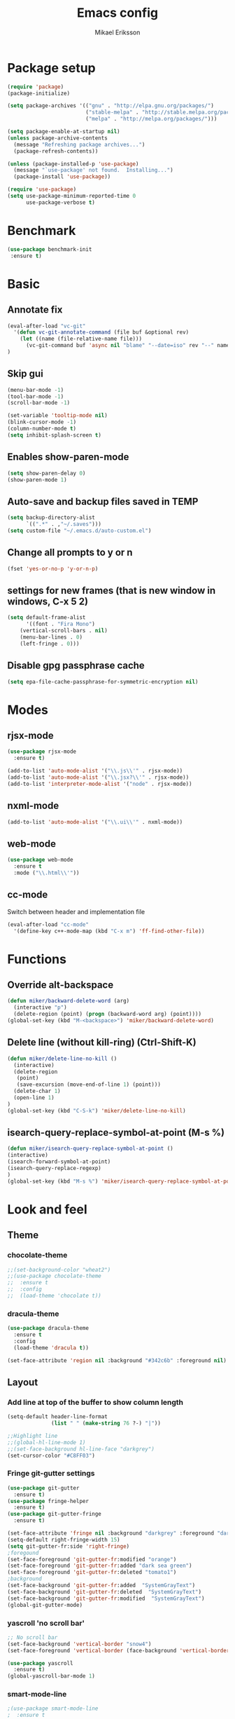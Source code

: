 #+TITLE: Emacs config
#+AUTHOR: Mikael Eriksson
#+PROPERTY: header-args :tangle yes :cache yes

* Package setup
#+BEGIN_SRC emacs-lisp
(require 'package)
(package-initialize)

(setq package-archives '(("gnu" . "http://elpa.gnu.org/packages/")
                         ("stable-melpa" . "http://stable.melpa.org/packages/")
                         ("melpa" . "http://melpa.org/packages/")))

(setq package-enable-at-startup nil)
(unless package-archive-contents
  (message "Refreshing package archives...")
  (package-refresh-contents))

(unless (package-installed-p 'use-package)
  (message "`use-package' not found.  Installing...")
  (package-install 'use-package))

(require 'use-package)
(setq use-package-minimum-reported-time 0
      use-package-verbose t)
#+END_SRC

* Benchmark
#+BEGIN_SRC emacs-lisp
 (use-package benchmark-init
  :ensure t)
#+END_SRC

* Basic
** Annotate fix
#+BEGIN_SRC emacs-lisp
(eval-after-load "vc-git"
  '(defun vc-git-annotate-command (file buf &optional rev)
    (let ((name (file-relative-name file)))
      (vc-git-command buf 'async nil "blame" "--date=iso" rev "--" name)))
)
#+END_SRC

** Skip gui
#+BEGIN_SRC emacs-lisp
(menu-bar-mode -1)
(tool-bar-mode -1)
(scroll-bar-mode -1)

(set-variable 'tooltip-mode nil)
(blink-cursor-mode -1)
(column-number-mode t)
(setq inhibit-splash-screen t)
#+END_SRC

** Enables show-paren-mode
#+BEGIN_SRC emacs-lisp
(setq show-paren-delay 0)
(show-paren-mode 1)
#+END_SRC

** Auto-save and backup files saved in TEMP
#+BEGIN_SRC emacs-lisp
(setq backup-directory-alist
      `((".*" . ,"~/.saves")))
(setq custom-file "~/.emacs.d/auto-custom.el")
#+END_SRC

** Change all prompts to y or n
#+BEGIN_SRC emacs-lisp
(fset 'yes-or-no-p 'y-or-n-p)
#+END_SRC

** settings for new frames (that is new window in windows, C-x 5 2)
#+BEGIN_SRC emacs-lisp
(setq default-frame-alist
      '((font . "Fira Mono")
	(vertical-scroll-bars . nil)
	(menu-bar-lines . 0)
	(left-fringe . 0)))
#+END_SRC

** Disable gpg passphrase cache
#+BEGIN_SRC emacs-lisp
(setq epa-file-cache-passphrase-for-symmetric-encryption nil)
#+END_SRC

* Modes
** rjsx-mode
#+BEGIN_SRC emacs-lisp
(use-package rjsx-mode
  :ensure t)

(add-to-list 'auto-mode-alist '("\\.js\\'" . rjsx-mode))
(add-to-list 'auto-mode-alist '("\\.jsx?\\'" . rjsx-mode))
(add-to-list 'interpreter-mode-alist '("node" . rjsx-mode))
#+END_SRC

** nxml-mode
#+BEGIN_SRC emacs-lisp
(add-to-list 'auto-mode-alist '("\\.ui\\'" . nxml-mode))
#+END_SRC

** web-mode
#+BEGIN_SRC emacs-lisp
(use-package web-mode
  :ensure t
  :mode ("\\.html\\'"))
#+END_SRC

** cc-mode
Switch between header and implementation file
#+BEGIN_SRC emacs-lisp
(eval-after-load "cc-mode"
  '(define-key c++-mode-map (kbd "C-x m") 'ff-find-other-file))
#+END_SRC
* Functions
** Override alt-backspace
#+BEGIN_SRC emacs-lisp
(defun miker/backward-delete-word (arg)
  (interactive "p")
  (delete-region (point) (progn (backward-word arg) (point))))
(global-set-key (kbd "M-<backspace>") 'miker/backward-delete-word)
#+END_SRC

** Delete line (without kill-ring) (Ctrl-Shift-K)
#+BEGIN_SRC emacs-lisp
(defun miker/delete-line-no-kill ()
  (interactive)
  (delete-region
   (point)
   (save-excursion (move-end-of-line 1) (point)))
  (delete-char 1)
  (open-line 1)
)
(global-set-key (kbd "C-S-k") 'miker/delete-line-no-kill)
#+END_SRC

** isearch-query-replace-symbol-at-point (M-s %)
#+BEGIN_SRC emacs-lisp
(defun miker/isearch-query-replace-symbol-at-point ()
(interactive)
(isearch-forward-symbol-at-point)
(isearch-query-replace-regexp)
)
(global-set-key (kbd "M-s %") 'miker/isearch-query-replace-symbol-at-point)
#+END_SRC
* Look and feel
** Theme
*** chocolate-theme
#+BEGIN_SRC emacs-lisp
;;(set-background-color "wheat2")
;;(use-package chocolate-theme
;;  :ensure t
;;  :config
;;  (load-theme 'chocolate t))
#+END_SRC

*** dracula-theme
#+BEGIN_SRC emacs-lisp
(use-package dracula-theme
  :ensure t
  :config
  (load-theme 'dracula t))

(set-face-attribute 'region nil :background "#342c6b" :foreground nil)
#+END_SRC

** Layout
*** Add line at top of the buffer to show column length
#+BEGIN_SRC emacs-lisp
(setq-default header-line-format
              (list " " (make-string 76 ?-) "|"))
#+END_SRC

#+BEGIN_SRC emacs-lisp
;;Highlight line
;;(global-hl-line-mode 1)
;;(set-face-background hl-line-face "darkgrey")
(set-cursor-color "#C8FF03")
#+END_SRC

*** Fringe git-gutter settings
#+BEGIN_SRC emacs-lisp
(use-package git-gutter
  :ensure t)
(use-package fringe-helper
  :ensure t)
(use-package git-gutter-fringe
  :ensure t)

(set-face-attribute 'fringe nil :background "darkgrey" :foreground "darkgrey")
(setq-default right-fringe-width 15)
(setq git-gutter-fr:side 'right-fringe)
;foregound
(set-face-foreground 'git-gutter-fr:modified "orange")
(set-face-foreground 'git-gutter-fr:added "dark sea green")
(set-face-foreground 'git-gutter-fr:deleted "tomato1")
;background
(set-face-background 'git-gutter-fr:added  "SystemGrayText")
(set-face-background 'git-gutter-fr:deleted  "SystemGrayText")
(set-face-background 'git-gutter-fr:modified  "SystemGrayText")
(global-git-gutter-mode)
#+END_SRC

*** yascroll 'no scroll bar'
#+BEGIN_SRC emacs-lisp
;; No scroll bar
(set-face-background 'vertical-border "snow4")
(set-face-foreground 'vertical-border (face-background 'vertical-border))

(use-package yascroll
  :ensure t)
(global-yascroll-bar-mode 1)
#+END_SRC

*** smart-mode-line
#+BEGIN_SRC emacs-lisp
;(use-package smart-mode-line
;  :ensure t
;  :config
;  (setq sml/theme nil)
;  (setq sml/directory-truncation-string ".../")
;  (setq sml/shorten-directory t)
;  (setq sml/shorten-modes t)
;  (setq sml/name-width 40)
;  (setq sml/mode-width 40))
;(sml/setup)
#+END_SRC

*** Trailing whitespaces
#+BEGIN_SRC emacs-lisp
(setq-default show-trailing-whitespace t)
#+END_SRC

*** Layout functions
**** Split up 2 buffers
#+BEGIN_SRC emacs-lisp
(defun miker/two-buffer-layout ()
  (interactive)
  (delete-other-windows)

  (defadvice split-window-horizontally (after rebalance-windows activate)
    (balance-windows))

  (ad-activate 'split-window-horizontally)
  (switch-to-buffer
   "*scratch*")

  (split-window-horizontally) ;; -> |
  (next-multiframe-window)
  (switch-to-buffer
   "*scratch*")

  (other-window 2)
  (add-to-list 'default-frame-alist '(fullscreen . maximized))
)
(global-set-key (kbd "C-x <f1>") 'miker/two-buffer-layout)
#+END_SRC

**** Split up 3 buffers
#+BEGIN_SRC emacs-lisp
(defun miker/three-buffer-layout ()
  (interactive)
  (delete-other-windows)

  (defadvice split-window-horizontally (after rebalance-windows activate)
    (balance-windows))

  (ad-activate 'split-window-horizontally)
  (switch-to-buffer
   "*scratch*")

  (split-window-horizontally) ;; -> |
  (next-multiframe-window)
  (switch-to-buffer
   "*scratch*")

  (split-window-horizontally) ;; -> |
  (next-multiframe-window)
  (switch-to-buffer
   "*scratch*")

  (other-window 2)
  (add-to-list 'default-frame-alist '(fullscreen . maximized))
)
(global-set-key (kbd "C-x <f2>") 'miker/three-buffer-layout)
#+END_SRC

**** Split up 5 buffers
#+BEGIN_SRC emacs-lisp
(defun miker/five-buffer-layout ()
  (interactive)
  (delete-other-windows)

  (defadvice split-window-horizontally (after rebalance-windows activate)
    (balance-windows))

  (ad-activate 'split-window-horizontally)
  (switch-to-buffer
   "*scratch*")

  (split-window-horizontally) ;; -> |
  (next-multiframe-window)
  (switch-to-buffer
   "*scratch*")

  (split-window-horizontally) ;; -> |
  (next-multiframe-window)
  (switch-to-buffer
   "*scratch*")

  (split-window-horizontally) ;; -> |
  (next-multiframe-window)
  (switch-to-buffer
   "*scratch*")

  (split-window-horizontally) ;; -> |
  (next-multiframe-window)
  (switch-to-buffer
   "*scratch*")

  (other-window 3)
  (add-to-list 'default-frame-alist '(fullscreen . maximized))
)
(global-set-key (kbd "C-x <f3>") 'miker/five-buffer-layout)
#+END_SRC

*** display-time-mode
#+BEGIN_SRC emacs-lisp
(setq display-time-24hr-format t)
(setq display-time-format "(%H:%M %e/%m)")
(display-time-mode 1)
#+END_SRC

** Input
*** Insert matching delimiters
#+BEGIN_SRC emacs-lisp
(electric-pair-mode 1)
(setq electric-pair-inhibit-predicate 'electric-pair-conservative-inhibit)
#+END_SRC
*** Indentation
#+BEGIN_SRC emacs-lisp
(setq-default indent-tabs-mode nil)
(setq-default c-basic-offset 4)
(setq-default js2-indent-level 4)
(setq-default sgml-basic-offset 4)
(setq-default cmake-tab-width 4)
(setq-default nxml-child-indent 4 nxml-attribute-indent 4)
#+END_SRC
*** I-search
#+BEGIN_SRC emacs-lisp
(setq search-whitespace-regexp ".*?")
#+END_SRC
* Packages
** Clang-format
#+BEGIN_SRC emacs-lisp
(use-package clang-format
  :ensure t
  :bind
  (("C-c f" . clang-format)))
#+END_SRC

** Magit
#+BEGIN_SRC emacs-lisp
(use-package magit
  :ensure t
  :commands (magit))
#+END_SRC

** git-timemachine
#+BEGIN_SRC emacs-lisp
(use-package git-timemachine
  :ensure t
  :commands (git-timemachine))
#+END_SRC

** swiper
#+BEGIN_SRC emacs-lisp
(use-package swiper
  :ensure t
  :bind
  ("C-c C-r" . swiper)
  )
#+END_SRC

** multiple-cursors
#+BEGIN_SRC emacs-lisp
(use-package multiple-cursors
  :ensure t
  :bind
  ("C->" . mc/mark-next-like-this)
  ("C-<" . mc/mark-previous-like-this)
  ("C-c C-<" . 'mc/mark-all-like-this)
)
#+END_SRC

** helm
#+BEGIN_SRC emacs-lisp
(use-package helm
  :ensure t
  :config
  (setq helm-always-two-windows nil)
  (setq helm-split-window-default-side 'same)
  (defun miker/helm-grep-do-git-grep (not-all)
    (interactive "P")
    (helm-grep-git-1 default-directory (null not-all)))
  :bind
  (("C-x l" . helm-mini)
   ("C-x r b" . helm-bookmarks)
   ("C-x C-f" . helm-find-files)
   ("M-x" . helm-M-x)
   ("M-y" . helm-show-kill-ring)
   ("C-c g" . miker/helm-grep-do-git-grep)))
#+END_SRC

** expand-region
#+BEGIN_SRC emacs-lisp
(use-package expand-region
  :ensure t
  :bind
  ("C-=" . er/expand-region)
  ("C-;" . er/expand-region))
#+END_SRC

** move-text
#+BEGIN_SRC emacs-lisp
(use-package move-text
  :ensure t
  :bind
  (("C-S-p" . move-text-up)
   ("C-S-n" . move-text-down)))
#+END_SRC

** which-key
#+BEGIN_SRC emacs-lisp
(use-package which-key
  :ensure t)
(which-key-mode)
#+END_SRC

** doom-modeline
#+BEGIN_SRC emacs-lisp
(use-package all-the-icons)
(use-package doom-modeline
  :ensure t
  :hook (after-init . doom-modeline-init)
)
#+END_SRC

** minimap
#+BEGIN_SRC emacs-lisp
(use-package minimap
  :ensure t
  :custom
  (minimap-window-location 'right)
  :config
  ;;dracula color
  (set-face-attribute 'minimap-active-region-background nil :background "#342c6b")
)
#+END_SRC
** mu4e
#+BEGIN_SRC emacs-comment
(use-package mu4e
  :ensure t
  :custom
  (mu4e-attachment-dir "~/Downloads")
  (mu4e-maildir "~/Maildir")
  (mu4e-get-mail-command "mbsync -c ~/.mbsyncrc -a")
  (mu4e-view-show-images t)
  (mu4e-compose-in-new-frame t)
  (mu4e-sent-messages-behavior 'delete)
  (mu4e-change-filenames-when-moving t)
  ;;dracula color
  (set-face-background 'mu4e-view-body-face "#282a36")
)
#+END_SRC
*** mbsync
*** mu index
** helm-org-rifle
#+BEGIN_SRC emacs-lisp
(use-package helm-org-rifle
  :ensure t
  :commands (helm-org-rifle))
#+END_SRC
** helm-mu
#+BEGIN_SRC emacs-lisp
(use-package helm-mu
  :ensure t
  :commands (helm-mu)
)
#+END_SRC

* EXWM
  :PROPERTIES:
  :header-args: :tangle no
  :END:

  tangle yes/no to enable/disable EXWM

** Add wm
#+BEGIN_SRC
  cd /usr/share/xsessions
  touch emacs.desktop
#+END_SRC

  Add to emacs.desktop:
#+BEGIN_SRC
  [Desktop Entry]
  Name=EXWM
  Comment=Emacs window manager
  Exec=emacs
  Type=Application
#+END_SRC

** exwm-package
#+BEGIN_SRC emacs-lisp
(use-package exwm
  :ensure t
  :config
  (require 'exwm-config)
  (exwm-config-default)
)
#+END_SRC

** dmenu
#+BEGIN_SRC emacs-lisp
(use-package dmenu
  :ensure t
  :bind
  ("s-SPC" . 'dmenu))
#+END_SRC

** systemtray
#+BEGIN_SRC emacs-lisp
(require 'exwm-systemtray)
(exwm-systemtray-enable)
#+END_SRC

** randr
#+BEGIN_SRC emacs-lisp
(require 'exwm-randr)
(setq exwm-randr-workspace-output-plist
'(0 "DVI-D-0" 1 "DP-2"))
(exwm-randr-enable)
#+END_SRC

Added in /home/<user>/.profile :
xrandr --output DP-2 --primary --mode 2560x1440 --rate 143.96
xrandr --output DVI-D-0 --mode 1920x1080 --rotate right --left-of DP-2

Run xrandr in term to see current settings

** enable XF86
#+BEGIN_SRC emacs-lisp
(dolist (k '(XF86AudioLowerVolume
             XF86AudioRaiseVolume
             XF86PowerOff
             XF86AudioMute
             XF86AudioPlay
             XF86AudioStop
             XF86AudioPrev
             XF86AudioNext
             XF86ScreenSaver
             XF68Back
             XF86Forward
             Scroll_Lock
             print)))
#+END_SRC

** keybinds
#+BEGIN_SRC emacs-lisp
(global-set-key (kbd "s-k") 'exwm-workspace-delete)
(global-set-key (kbd "s-w") 'exwm-workspace-swap)

(global-set-key (kbd "<XF86ScreenSaver>") 'miker/launch-lock-screen)
(global-set-key (kbd "<XF86PowerOff>") 'miker/launch-shutdown)
#+END_SRC

** volume
#+BEGIN_SRC emacs-lisp
(defconst volumeModifier "4")

(defun audio/mute ()
  (interactive)
  (start-process "audio-mute" nil "pulsemixer" "--toggle-mute"))

(defun audio/raise-volume ()
  (interactive)
  (start-process "raise-volume" nil "pulsemixer" "--change-volume" (concat "+" volumeModifier)))

(defun audio/lower-volume ()
  (interactive)
  (start-process "lower-volume" nil "pulsemixer" "--change-volume" (concat "-" volumeModifier)))

(global-set-key (kbd "<XF86AudioMute>") 'audio/mute)
(global-set-key (kbd "<XF86AudioRaiseVolume>") 'audio/raise-volume)
(global-set-key (kbd "<XF86AudioLowerVolume>") 'audio/lower-volume)
#+END_SRC

** default browser
#+BEGIN_SRC emacs-lisp
(setq browse-url-browser-function 'browse-url-generic
      browse-url-generic-program "firefox")
#+END_SRC

* Org
** Unbind
C-, is reserved for switching buffers
C-c C-r is reserved for swiper
#+BEGIN_SRC emacs-lisp
(eval-after-load "org" '(define-key org-mode-map (kbd "C-,") nil))
(eval-after-load "org" '(define-key org-mode-map (kbd "C-c C-r") nil))
#+END_SRC

** org-todo-keywords
#+BEGIN_SRC emacs-lisp
(setq org-todo-keywords
      '((sequence "TODO(t!)" "BUY(b!)" "BOOK(k!)" "LOOKUP(l!)" "|" "DONE(d!)")))
#+END_SRC

** org-super-agenda
Set org-agenda files
#+BEGIN_SRC emacs-lisp
(use-package org-super-agenda
  :ensure t
  :init
  (setq org-super-agenda-groups
	'((:name "Deadline"
		 :deadline t
		 :order 1)
                 (:name "Prio A"
                 :priority "A"
                 :order 2)
	  (:name "Todo"
		 :todo ("TODO")
		 :order 3)
	  (:name "Book"
		 :todo ("BOOK")
		 :order 4)
	  (:name "Lookup"
		 :todo ("LOOKUP")
		 :order 5)
	  (:name "Buy"
		 :todo ("BUY")
		 :order 6))
	)
  :config
  (org-super-agenda-mode)
  (setq org-agenda-files
      (apply 'append
             (mapcar
	      (lambda (directory)
	        (directory-files-recursively
		 directory org-agenda-file-regexp)
		) '(
              "~/Dropbox/org-mode/"
              )))
      )
  )
#+END_SRC

** org-bullets
#+BEGIN_SRC emacs-lisp
(use-package org-bullets
 :ensure t
 :init
 (setq org-bullets-bullet-list
       '("ɑ" "β" "γ" "δ" "ε"))
 :config
 (add-hook 'org-mode-hook (lambda () (org-bullets-mode 1))))
#+END_SRC

** tags
#+BEGIN_SRC emacs-lisp
(setq org-tag-alist '(("@TRAVEL" . ?t)
                      ("@WEBSITE" . ?w)
                      ("@KEYBOARD" . ?k)
                      ("@LINUX" . ?l)
                      ("@EMACS" . ?e)
		      ))
#+END_SRC

** org-capture-templates
#+BEGIN_SRC emacs-lisp
(setq org-capture-templates '(
                              ("t" "Todo")
                              ("tt" "Todo" entry
                               (file+headline
                               "~/Dropbox/org-mode/todo.org" "Todo")
                               "* TODO %?\nAdded: %U")

                              ("tg" "Todo - Groceries" entry
                               (file+headline
                               "~/Dropbox/org-mode/groceries.org" "Groceries")
                               "* BUY %?\nAdded: %U")

                              ("tp" "Todo - Purchase" entry
                               (file+headline
                               "~/Dropbox/org-mode/shopping.org" "Shopping")
                               "* BUY %?\nAdded: %U")

                              ("tr" "Todo - Travel" entry
                               (file+headline
                               "~/Dropbox/org-mode/Trips/travel.org" "Travel")
                               "* BOOK %?\nAdded: %U")

                              ("k" "Keyboard" entry
                               (file+headline
                               "~/Dropbox/org-mode/Projects/keyboard.org" "Keyboard")
                               "* TODO %?\nAdded: %U")

                              ("r" "Travel" entry
                               (file+headline
                               "~/Dropbox/org-mode/Trips/travel.org" "Travel")
                               "* BOOK %?\nAdded: %U")

                              ("j" "Journal" entry
                               (file+headline
                               "~/Dropbox/org-mode/journal.org.gpg" "Journal")
                               "* %T %^g")

                             ))
#+END_SRC

** org-agenda
#+BEGIN_SRC emacs-lisp
(setq org-agenda-window-setup 'current-window)
#+END_SRC

* Keybinds
** end/start of buffer (<home> | <end>)
#+BEGIN_SRC emacs-lisp
(global-set-key (kbd "<home>") `beginning-of-buffer)
(global-set-key (kbd "<end>") `end-of-buffer)
#+END_SRC

** Switch buffers (C-, | C-.)
#+BEGIN_SRC emacs-lisp
(global-set-key (kbd "C-,")
                '(lambda()
                (interactive)
                (select-window (previous-window))
                ))

(global-set-key (kbd "C-.")
                '(lambda()
                (interactive)
                (select-window (next-window))
))
#+END_SRC

** org-capture (C-c c)
#+BEGIN_SRC emacs-lisp
(global-set-key (kbd "C-c c") `org-capture)
#+END_SRC

** org-agenda (C-c a)
#+BEGIN_SRC emacs-lisp
(global-set-key (kbd "C-c a") `org-agenda)
#+END_SRC
